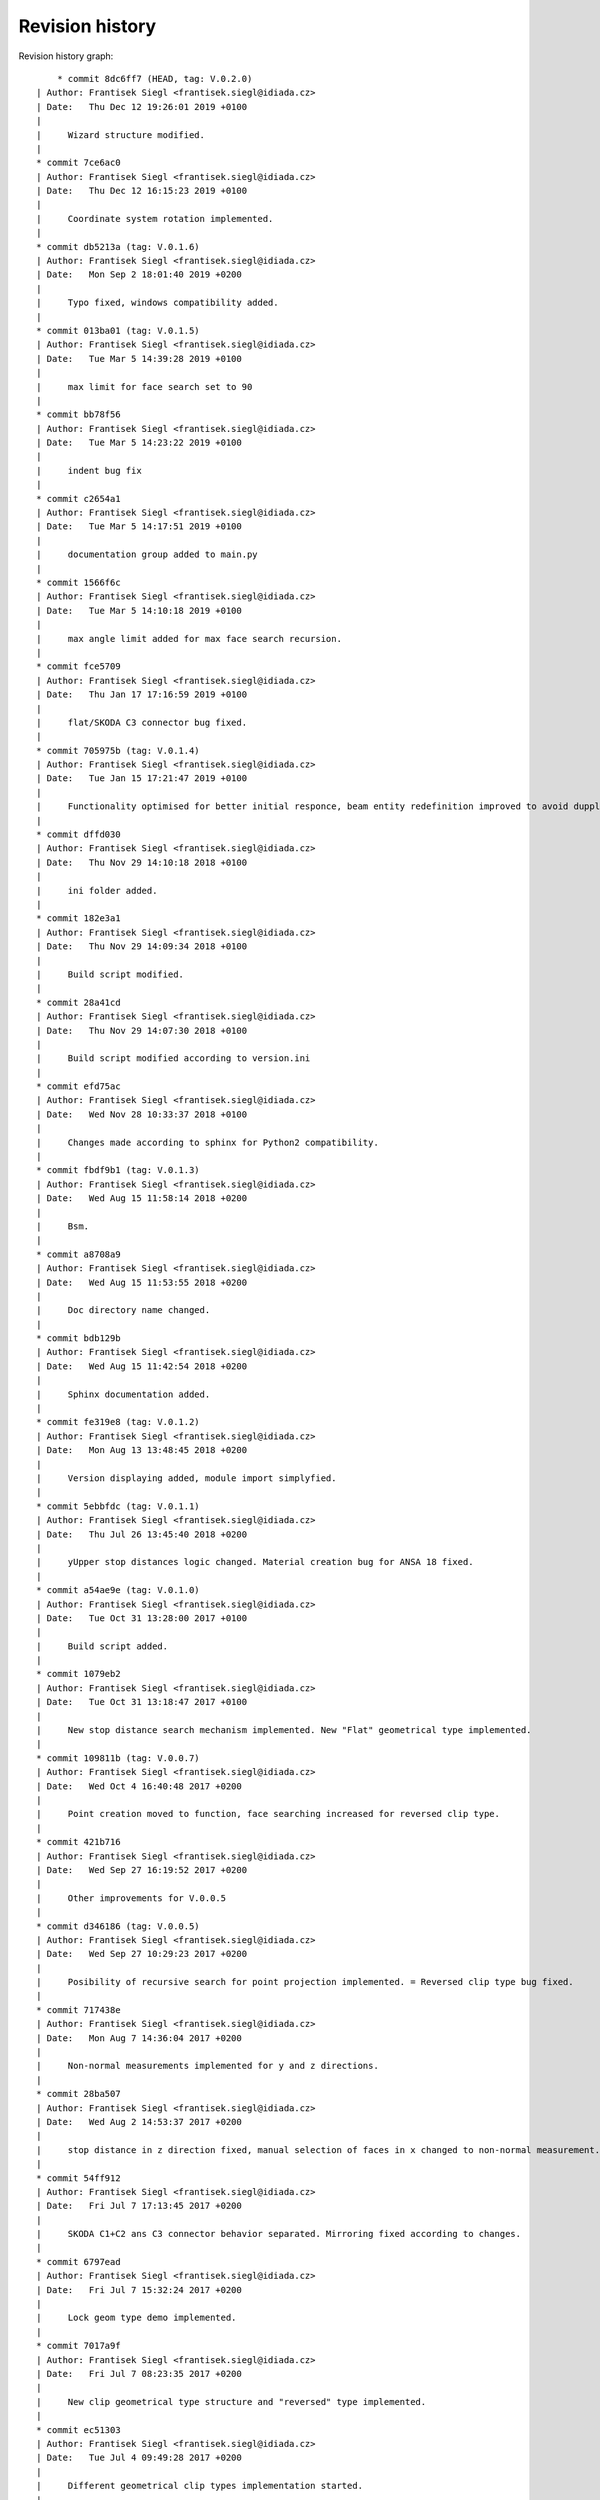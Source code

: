 
Revision history
================

Revision history graph::
    
       * commit 8dc6ff7 (HEAD, tag: V.0.2.0)
   | Author: Frantisek Siegl <frantisek.siegl@idiada.cz>
   | Date:   Thu Dec 12 19:26:01 2019 +0100
   | 
   |     Wizard structure modified.
   |  
   * commit 7ce6ac0
   | Author: Frantisek Siegl <frantisek.siegl@idiada.cz>
   | Date:   Thu Dec 12 16:15:23 2019 +0100
   | 
   |     Coordinate system rotation implemented.
   |  
   * commit db5213a (tag: V.0.1.6)
   | Author: Frantisek Siegl <frantisek.siegl@idiada.cz>
   | Date:   Mon Sep 2 18:01:40 2019 +0200
   | 
   |     Typo fixed, windows compatibility added.
   |  
   * commit 013ba01 (tag: V.0.1.5)
   | Author: Frantisek Siegl <frantisek.siegl@idiada.cz>
   | Date:   Tue Mar 5 14:39:28 2019 +0100
   | 
   |     max limit for face search set to 90
   |  
   * commit bb78f56
   | Author: Frantisek Siegl <frantisek.siegl@idiada.cz>
   | Date:   Tue Mar 5 14:23:22 2019 +0100
   | 
   |     indent bug fix
   |  
   * commit c2654a1
   | Author: Frantisek Siegl <frantisek.siegl@idiada.cz>
   | Date:   Tue Mar 5 14:17:51 2019 +0100
   | 
   |     documentation group added to main.py
   |  
   * commit 1566f6c
   | Author: Frantisek Siegl <frantisek.siegl@idiada.cz>
   | Date:   Tue Mar 5 14:10:18 2019 +0100
   | 
   |     max angle limit added for max face search recursion.
   |  
   * commit fce5709
   | Author: Frantisek Siegl <frantisek.siegl@idiada.cz>
   | Date:   Thu Jan 17 17:16:59 2019 +0100
   | 
   |     flat/SKODA C3 connector bug fixed.
   |  
   * commit 705975b (tag: V.0.1.4)
   | Author: Frantisek Siegl <frantisek.siegl@idiada.cz>
   | Date:   Tue Jan 15 17:21:47 2019 +0100
   | 
   |     Functionality optimised for better initial responce, beam entity redefinition improved to avoid dupplicite entities.
   |  
   * commit dffd030
   | Author: Frantisek Siegl <frantisek.siegl@idiada.cz>
   | Date:   Thu Nov 29 14:10:18 2018 +0100
   | 
   |     ini folder added.
   |  
   * commit 182e3a1
   | Author: Frantisek Siegl <frantisek.siegl@idiada.cz>
   | Date:   Thu Nov 29 14:09:34 2018 +0100
   | 
   |     Build script modified.
   |  
   * commit 28a41cd
   | Author: Frantisek Siegl <frantisek.siegl@idiada.cz>
   | Date:   Thu Nov 29 14:07:30 2018 +0100
   | 
   |     Build script modified according to version.ini
   |  
   * commit efd75ac
   | Author: Frantisek Siegl <frantisek.siegl@idiada.cz>
   | Date:   Wed Nov 28 10:33:37 2018 +0100
   | 
   |     Changes made according to sphinx for Python2 compatibility.
   |  
   * commit fbdf9b1 (tag: V.0.1.3)
   | Author: Frantisek Siegl <frantisek.siegl@idiada.cz>
   | Date:   Wed Aug 15 11:58:14 2018 +0200
   | 
   |     Bsm.
   |  
   * commit a8708a9
   | Author: Frantisek Siegl <frantisek.siegl@idiada.cz>
   | Date:   Wed Aug 15 11:53:55 2018 +0200
   | 
   |     Doc directory name changed.
   |  
   * commit bdb129b
   | Author: Frantisek Siegl <frantisek.siegl@idiada.cz>
   | Date:   Wed Aug 15 11:42:54 2018 +0200
   | 
   |     Sphinx documentation added.
   |  
   * commit fe319e8 (tag: V.0.1.2)
   | Author: Frantisek Siegl <frantisek.siegl@idiada.cz>
   | Date:   Mon Aug 13 13:48:45 2018 +0200
   | 
   |     Version displaying added, module import simplyfied.
   |  
   * commit 5ebbfdc (tag: V.0.1.1)
   | Author: Frantisek Siegl <frantisek.siegl@idiada.cz>
   | Date:   Thu Jul 26 13:45:40 2018 +0200
   | 
   |     yUpper stop distances logic changed. Material creation bug for ANSA 18 fixed.
   |  
   * commit a54ae9e (tag: V.0.1.0)
   | Author: Frantisek Siegl <frantisek.siegl@idiada.cz>
   | Date:   Tue Oct 31 13:28:00 2017 +0100
   | 
   |     Build script added.
   |  
   * commit 1079eb2
   | Author: Frantisek Siegl <frantisek.siegl@idiada.cz>
   | Date:   Tue Oct 31 13:18:47 2017 +0100
   | 
   |     New stop distance search mechanism implemented. New "Flat" geometrical type implemented.
   |  
   * commit 109811b (tag: V.0.0.7)
   | Author: Frantisek Siegl <frantisek.siegl@idiada.cz>
   | Date:   Wed Oct 4 16:40:48 2017 +0200
   | 
   |     Point creation moved to function, face searching increased for reversed clip type.
   |  
   * commit 421b716
   | Author: Frantisek Siegl <frantisek.siegl@idiada.cz>
   | Date:   Wed Sep 27 16:19:52 2017 +0200
   | 
   |     Other improvements for V.0.0.5
   |  
   * commit d346186 (tag: V.0.0.5)
   | Author: Frantisek Siegl <frantisek.siegl@idiada.cz>
   | Date:   Wed Sep 27 10:29:23 2017 +0200
   | 
   |     Posibility of recursive search for point projection implemented. = Reversed clip type bug fixed.
   |  
   * commit 717438e
   | Author: Frantisek Siegl <frantisek.siegl@idiada.cz>
   | Date:   Mon Aug 7 14:36:04 2017 +0200
   | 
   |     Non-normal measurements implemented for y and z directions.
   |  
   * commit 28ba507
   | Author: Frantisek Siegl <frantisek.siegl@idiada.cz>
   | Date:   Wed Aug 2 14:53:37 2017 +0200
   | 
   |     stop distance in z direction fixed, manual selection of faces in x changed to non-normal measurement.
   |  
   * commit 54ff912
   | Author: Frantisek Siegl <frantisek.siegl@idiada.cz>
   | Date:   Fri Jul 7 17:13:45 2017 +0200
   | 
   |     SKODA C1+C2 ans C3 connector behavior separated. Mirroring fixed according to changes.
   |  
   * commit 6797ead
   | Author: Frantisek Siegl <frantisek.siegl@idiada.cz>
   | Date:   Fri Jul 7 15:32:24 2017 +0200
   | 
   |     Lock geom type demo implemented.
   |  
   * commit 7017a9f
   | Author: Frantisek Siegl <frantisek.siegl@idiada.cz>
   | Date:   Fri Jul 7 08:23:35 2017 +0200
   | 
   |     New clip geometrical type structure and "reversed" type implemented.
   |  
   * commit ec51303
   | Author: Frantisek Siegl <frantisek.siegl@idiada.cz>
   | Date:   Tue Jul 4 09:49:28 2017 +0200
   | 
   |     Different geometrical clip types implementation started.
   |  
   * commit c9ca0ce (tag: V.0.0.2)
   | Author: Frantisek Siegl <frantisek.siegl@idiada.cz>
   | Date:   Fri Jun 23 14:40:53 2017 +0200
   | 
   |     Skoda beam type implemented.
   |  
   * commit d1c9670
   | Author: Frantisek Siegl <frantisek.siegl@idiada.cz>
   | Date:   Fri Jun 23 09:03:57 2017 +0200
   | 
   |     New structure created.
   |  
   * commit dc6dc33 (tag: V.0.0.1)
   | Author: Frantisek Siegl <frantisek.siegl@idiada.cz>
   | Date:   Wed Jun 21 17:07:23 2017 +0200
   | 
   |     Structure change initiated.
   |  
   * commit ca40796
   | Author: Frantisek Siegl <frantisek.siegl@idiada.cz>
   | Date:   Wed Jun 21 17:06:47 2017 +0200
   | 
   |     new structure initialised.
   |  
   * commit 940c9c7
   | Author: Frantisek Siegl <frantisek.siegl@idiada.cz>
   | Date:   Wed Jun 21 16:57:20 2017 +0200
   | 
   |     new wizard based gui added.
   |  
   * commit 8e2c7d5
   | Author: Frantisek Siegl <frantisek.siegl@idiada.cz>
   | Date:   Tue Jun 20 11:30:16 2017 +0200
   | 
   |     Gui added.
   |  
   * commit 05f9ab3 (origin/master)
   | Author: Frantisek Siegl <frantisek.siegl@idiada.cz>
   | Date:   Wed Jun 7 10:53:24 2017 +0200
   | 
   |     Help added.
   |  
   * commit d3a6c7c
   | Author: Frantisek Siegl <frantisek.siegl@idiada.cz>
   | Date:   Wed Jun 7 10:52:29 2017 +0200
   | 
   |     new version
   |  
   * commit c665cb8
   | Author: Frantisek Siegl <frantisek.siegl@idiada.cz>
   | Date:   Fri Jun 2 10:11:58 2017 +0200
   | 
   |     last version
   |  
   * commit 7d95058
   | Author: Frantisek Siegl <frantisek.siegl@idiada.cz>
   | Date:   Fri Jun 2 10:11:26 2017 +0200
   | 
   |     version 05
   |  
   * commit 09d1b28
   | Author: Frantisek Siegl <frantisek.siegl@idiada.cz>
   | Date:   Fri Jun 2 10:02:53 2017 +0200
   | 
   |     version 05
   |  
   * commit 9e81c27
   | Author: Frantisek Siegl <frantisek.siegl@idiada.cz>
   | Date:   Fri Jun 2 09:56:35 2017 +0200
   | 
   |     version 04
   |  
   * commit bdb22ad
   | Author: Frantisek Siegl <frantisek.siegl@idiada.cz>
   | Date:   Fri Jun 2 09:51:40 2017 +0200
   | 
   |     version 02
   |  
   * commit 97494e4
     Author: Frantisek Siegl <frantisek.siegl@idiada.cz>
     Date:   Fri Jun 2 09:42:24 2017 +0200
     
         Initial commit.
